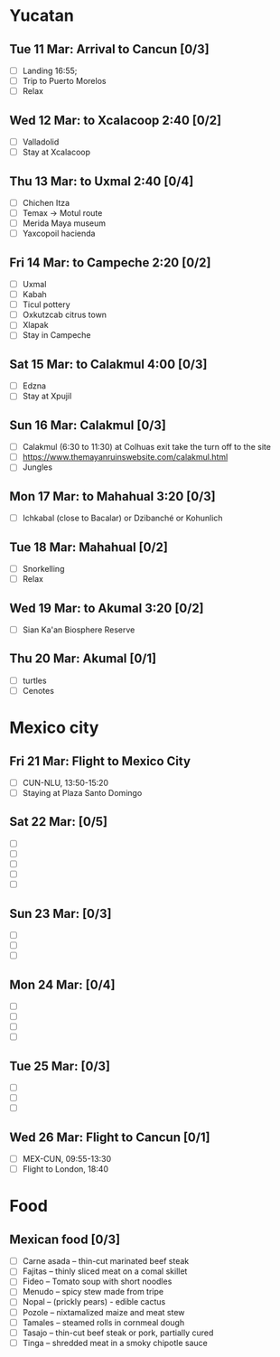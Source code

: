 #+TITLE: 
#+AUTHOR: 
#+DATE: 
#+OPTIONS: toc:nil H:2
#+LATEX_HEADER: \usepackage{tikzsymbols}

#+LATEX_HEADER: \usepackage{CJKutf8}
#+LATEX_HEADER: \newcommand{\ZH}[1]{\begin{CJK}{UTF8}{gbsn}\large #1\end{CJK}}
# +LATEX_HEADER: \newcommand{\ZHT}[1]{\begin{CJK}{UTF8}{bsmi}#1\end{CJK}}

* Yucatan
** Tue 11 Mar: Arrival to Cancun [0/3]
 + [ ] Landing 16:55;
 + [ ] Trip to Puerto Morelos
 + [ ] Relax \Laughey[1.4]

** Wed 12 Mar: to Xcalacoop 2:40 [0/2]
 + [ ] Valladolid
 + [ ] Stay at Xcalacoop
   
** Thu 13 Mar: to Uxmal 2:40 [0/4]
 + [ ] Chichen Itza
 + [ ] Temax \to Motul route
 + [ ] Merida Maya museum
 + [ ] Yaxcopoil hacienda

** Fri 14 Mar: to Campeche 2:20  [0/2]
 + [ ] Uxmal
 + [ ] Kabah
 + [ ] Ticul pottery
 + [ ] Oxkutzcab citrus town
 + [ ] Xlapak
 + [ ] Stay in Campeche

** Sat 15 Mar: to Calakmul 4:00 [0/3]
 + [ ] Edzna
 + [ ] Stay at Xpujil

** Sun 16 Mar:  Calakmul [0/3]
 + [ ] Calakmul (6:30 to 11:30) at Colhuas exit take the turn off to the site
 + [ ] https://www.themayanruinswebsite.com/calakmul.html
 + [ ] Jungles

** Mon 17 Mar: to Mahahual 3:20 [0/3]
 + [ ] Ichkabal (close to Bacalar) or Dzibanché or Kohunlich
   
** Tue 18 Mar: Mahahual [0/2]
 + [ ] Snorkelling
 + [ ] Relax \Laughey[1.4]

** Wed 19 Mar: to Akumal 3:20 [0/2]
 + [ ] Sian Ka'an Biosphere Reserve

** Thu 20 Mar: Akumal [0/1]
 + [ ] turtles
 + [ ] Cenotes

* Mexico city
** Fri 21 Mar: Flight to Mexico City
 + [ ] CUN-NLU, 13:50-15:20
 + [ ] Staying at Plaza Santo Domingo

** Sat 22 Mar: [0/5]
 + [ ] 
 + [ ] 
 + [ ] 
 + [ ] 
 + [ ] 

** Sun 23 Mar:  [0/3]
 + [ ] 
 + [ ] 
 + [ ] 

** Mon 24 Mar:  [0/4]
 + [ ] 
 + [ ] 
 + [ ] 
 + [ ] 

** Tue 25 Mar: [0/3]
 + [ ] 
 + [ ] 
 + [ ] 

** Wed 26 Mar: Flight to Cancun [0/1]
 + [ ] MEX-CUN, 09:55-13:30
 + [ ] Flight to London, 18:40

* Food
** Mexican food [0/3]
    + [ ] Carne asada -- thin-cut marinated beef steak
    + [ ] Fajitas -- thinly sliced meat on a comal skillet
    + [ ] Fideo -- Tomato soup with short noodles
    + [ ] Menudo -- spicy stew made from tripe
    + [ ] Nopal -- (prickly pears) - edible cactus
    + [ ] Pozole -- nixtamalized maize and meat stew
    + [ ] Tamales -- steamed rolls in cornmeal dough
    + [ ] Tasajo -- thin-cut beef steak or pork, partially cured
    + [ ] Tinga -- shredded meat in a smoky chipotle sauce

